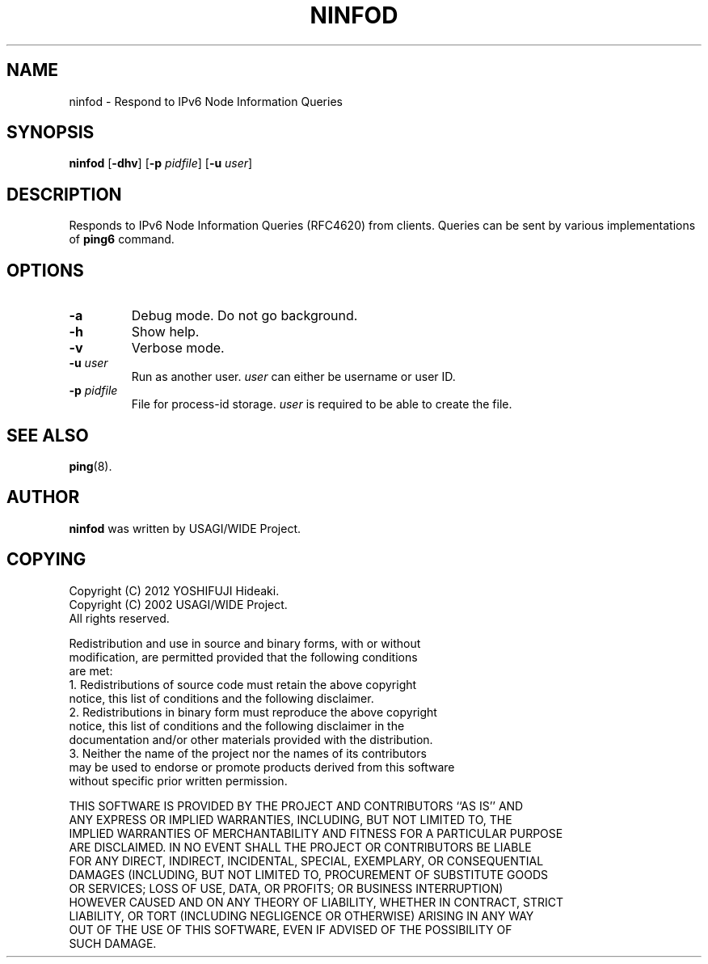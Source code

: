 .\" This manpage has been automatically generated by docbook2man 
.\" from a DocBook document.  This tool can be found at:
.\" <http://shell.ipoline.com/~elmert/comp/docbook2X/> 
.\" Please send any bug reports, improvements, comments, patches, 
.\" etc. to Steve Cheng <steve@ggi-project.org>.
.TH "NINFOD" "8" "16 December 2013" "iputils-121221" "System Manager's Manual: iputils"
.SH NAME
ninfod \- Respond to IPv6 Node Information Queries
.SH SYNOPSIS

\fBninfod\fR [\fB-dhv\fR] [\fB-p \fIpidfile\fB\fR] [\fB-u \fIuser\fB\fR]

.SH "DESCRIPTION"
.PP
Responds to IPv6 Node Information Queries (RFC4620) from clients.
Queries can be sent by various implementations of \fBping6\fR command.
.SH "OPTIONS"
.TP
\fB-a\fR
Debug mode.  Do not go background.
.TP
\fB-h\fR
Show help.
.TP
\fB-v\fR
Verbose mode.
.TP
\fB-u \fIuser\fB\fR
Run as another user.
\fIuser\fR can either be username or user ID.
.TP
\fB-p \fIpidfile\fB\fR
File for process-id storage.
\fIuser\fR is required to be able to create the file.
.SH "SEE ALSO"
.PP
\fBping\fR(8).
.SH "AUTHOR"
.PP
\fBninfod\fR was written by USAGI/WIDE Project.
.SH "COPYING"
.PP

.nf
Copyright (C) 2012 YOSHIFUJI Hideaki.
Copyright (C) 2002 USAGI/WIDE Project.
All rights reserved.

Redistribution and use in source and binary forms, with or without
modification, are permitted provided that the following conditions
are met:
1. Redistributions of source code must retain the above copyright
   notice, this list of conditions and the following disclaimer.
2. Redistributions in binary form must reproduce the above copyright
   notice, this list of conditions and the following disclaimer in the
   documentation and/or other materials provided with the distribution.
3. Neither the name of the project nor the names of its contributors
   may be used to endorse or promote products derived from this software
   without specific prior written permission.

THIS SOFTWARE IS PROVIDED BY THE PROJECT AND CONTRIBUTORS ``AS IS'' AND
ANY EXPRESS OR IMPLIED WARRANTIES, INCLUDING, BUT NOT LIMITED TO, THE
IMPLIED WARRANTIES OF MERCHANTABILITY AND FITNESS FOR A PARTICULAR PURPOSE
ARE DISCLAIMED.  IN NO EVENT SHALL THE PROJECT OR CONTRIBUTORS BE LIABLE
FOR ANY DIRECT, INDIRECT, INCIDENTAL, SPECIAL, EXEMPLARY, OR CONSEQUENTIAL
DAMAGES (INCLUDING, BUT NOT LIMITED TO, PROCUREMENT OF SUBSTITUTE GOODS
OR SERVICES; LOSS OF USE, DATA, OR PROFITS; OR BUSINESS INTERRUPTION)
HOWEVER CAUSED AND ON ANY THEORY OF LIABILITY, WHETHER IN CONTRACT, STRICT
LIABILITY, OR TORT (INCLUDING NEGLIGENCE OR OTHERWISE) ARISING IN ANY WAY
OUT OF THE USE OF THIS SOFTWARE, EVEN IF ADVISED OF THE POSSIBILITY OF
SUCH DAMAGE.
.fi
